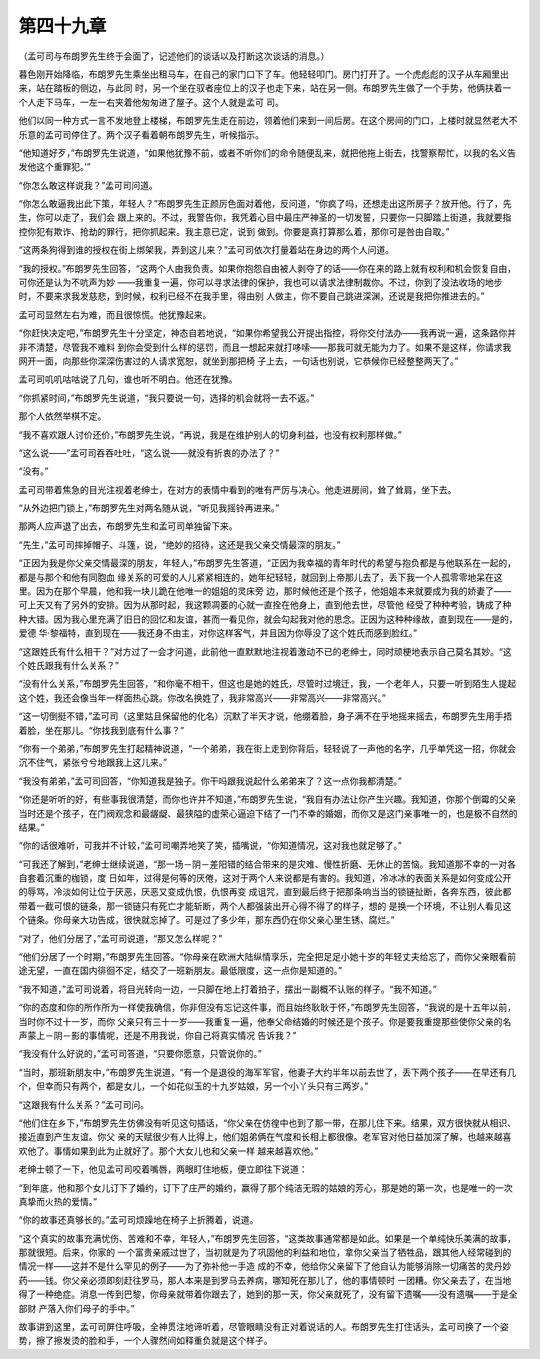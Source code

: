 第四十九章
==========

（孟可司与布朗罗先生终于会面了，记述他们的谈话以及打断这次谈话的消息。）

暮色刚开始降临，布朗罗先生乘坐出租马车，在自己的家门口下了车。他轻轻叩门。房门打开了。一个虎彪彪的汉子从车厢里出来，站在踏板的侧边，与此同 时，另一个坐在驭者座位上的汉子也走下来，站在另一侧。布朗罗先生做了一个手势，他俩扶着一个人走下马车，一左一右夹着他匆匆进了屋子。这个人就是孟可 司。

他们以同一种方式一言不发地登上楼梯，布朗罗先生走在前边，领着他们来到一间后房。在这个房间的门口，上楼时就显然老大不乐意的孟可司停住了。两个汉子看着朝布朗罗先生，听候指示。

“他知道好歹，”布朗罗先生说道，“如果他犹豫不前，或者不听你们的命令随便乱来，就把他拖上街去，找警察帮忙，以我的名义告发他这个重罪犯。’”

“你怎么敢这样说我？”孟可司问道。

“你怎么敢逼我出此下策，年轻人？”布朗罗先生正颜厉色面对着他，反问道，“你疯了吗，还想走出这所房子？放开他。行了，先生，你可以走了，我们会 跟上来的。不过，我警告你，我凭着心目中最庄严神圣的一切发誓，只要你一只脚踏上街道，我就要指控你犯有欺诈、抢劫的罪行，把你抓起来。我主意已定，说到 做到。你要是真打算那么着，那你可是咎由自取。”

“这两条狗得到谁的授权在街上绑架我，弄到这儿来？”孟可司依次打量着站在身边的两个人问道。

“我的授权。”布朗罗先生回答，“这两个人由我负责。如果你抱怨自由被人剥夺了的话——你在来的路上就有权利和机会恢复自由，可你还是认为不吭声为妙 ——我重复一遍，你可以寻求法律的保护，我也可以请求法律制裁你。不过，你到了没法收场的地步时，不要来求我发慈悲，到时候，权利已经不在我手里，得由别 人做主，你不要自己跳进深渊，还说是我把你推进去的。”

孟可司显然左右为难，而且很惊慌。他犹豫起来。

“你赶快决定吧，”布朗罗先生十分坚定，神态自若地说，“如果你希望我公开提出指控，将你交付法办——我再说一遍，这条路你并非不清楚，尽管我不难料 到你会受到什么样的惩罚，而且一想起来就打哆嗦——那我可就无能为力了。如果不是这样，你请求我网开一面，向那些你深深伤害过的人请求宽恕，就坐到那把椅 子上去，一句话也别说，它恭候你已经整整两天了。”

孟可司叽叽咕咕说了几句，谁也听不明白。他还在犹豫。

“你抓紧时间，”布朗罗先生说道，“我只要说一句，选择的机会就将一去不返。”

那个人依然举棋不定。

“我不喜欢跟人讨价还价，”布朗罗先生说，“再说，我是在维护别人的切身利益，也没有权利那样做。”

“这么说——”孟可司吞吞吐吐，“这么说——就没有折衷的办法了？”

“没有。”

孟可司带着焦急的目光注视着老绅士，在对方的表情中看到的唯有严厉与决心。他走进房间，耸了耸肩，坐下去。

“从外边把门锁上，”布朗罗先生对两名随从说，“听见我摇铃再进来。”

那两人应声退了出去，布朗罗先生和孟可司单独留下来。

“先生，”孟可司摔掉帽子、斗篷，说，“绝妙的招待，这还是我父亲交情最深的朋友。”

“正因为我是你父亲交情最深的朋友，年轻人，”布朗罗先生答道，“正因为我幸福的青年时代的希望与抱负都是与他联系在一起的，都是与那个和他有同胞血 缘关系的可爱的人儿紧紧相连的，她年纪轻轻，就回到上帝那儿去了，丢下我一个人孤零零地呆在这里。因为在那个早晨，他和我一块儿跪在他唯一的姐姐的灵床旁 边，那时候他还是个孩子，他姐姐本来就要成为我的娇妻了——可上天又有了另外的安排。因为从那时起，我这颗凋萎的心就一直拴在他身上，直到他去世，尽管他 经受了种种考验，铸成了种种大错。因为我心里充满了旧日的回忆和友谊，甚而一看见你，就会勾起我对他的思念。正因为这种种缘故，直到现在——是的，爱德 华·黎福特，直到现在——我还身不由主，对你这样客气，并且因为你辱没了这个姓氏而感到脸红。”

“这跟姓氏有什么相干？”对方过了一会才问道，此前他一直默默地注视着激动不已的老绅士，同时顽梗地表示自己莫名其妙。“这个姓氏跟我有什么关系？”

“没有什么关系，”布朗罗先生回答，“和你毫不相干，但这也是她的姓氏，尽管时过境迁，我，一个老年人，只要一听到陌生人提起这个姓，我还会像当年一样面热心跳。你改名换姓了，我非常高兴——非常高兴——非常高兴。”

“这一切倒挺不错，”孟可司（这里姑且保留他的化名）沉默了半天才说，他绷着脸，身子满不在乎地摇来摇去，布朗罗先生用手捂着脸，坐在那儿。“你找我到底有什么事？”

“你有一个弟弟，”布朗罗先生打起精神说道，“一个弟弟，我在街上走到你背后，轻轻说了一声他的名字，几乎单凭这一招，你就会沉不住气，紧张兮兮地跟我上这儿来。”

“我没有弟弟，”孟可司回答，“你知道我是独子。你干吗跟我说起什么弟弟来了？这一点你我都清楚。”

“你还是听听的好，有些事我很清楚，而你也许并不知道，”布朗罗先生说，“我自有办法让你产生兴趣。我知道，你那个倒霉的父亲当时还是个孩子，在门阀观念和最龌龊、最狭隘的虚荣心逼迫下结了一门不幸的婚姻，而你又是这门亲事唯一的，也是极不自然的结果。”

“你的话很难听，可我并不计较，”孟可司嘲弄地笑了笑，插嘴说，“你知道情况，这对我也就足够了。”

“可我还了解到，”老绅士继续说道，“那一场－阴－差阳错的结合带来的是灾难、慢性折磨、无休止的苦恼。我知道那不幸的一对各自套着沉重的枷锁，度 日如年，过得是何等的厌倦，这对于两个人来说都是有害的。我知道，冷冰冰的表面关系是如何变成公开的辱骂，冷淡如何让位于厌恶，厌恶又变成仇恨，仇恨再变 成诅咒，直到最后终于把那条响当当的锁链扯断，各奔东西，彼此都带着一截可恨的链条，那一锁链只有死亡才能斩断，两个人都强装出开心得不得了的样子，想的 是换一个环境，不让别人看见这个链条。你母亲大功告成，很快就忘掉了。可是过了多少年，那东西仍在你父亲心里生锈、腐烂。”

“对了，他们分居了，”孟可司说道，“那又怎么样呢？”

“他们分居了一个时期，”布朗罗先生回答。“你母亲在欧洲大陆纵情享乐，完全把足足小她十岁的年轻丈夫给忘了，而你父亲眼看前途无望，一直在国内徘徊不定，结交了一班新朋友。最低限度，这一点你是知道的。”

“我不知道，”孟可司说着，将目光转向一边，一只脚在地上打着拍子，摆出一副概不认账的样子。“我不知道。”

“你的态度和你的所作所为一样使我确信，你非但没有忘记这件事，而且始终耿耿于怀，”布朗罗先生回答，“我说的是十五年以前，当时你不过十一岁，而你 父亲只有三十一岁——我重复一遍，他奉父命结婚的时候还是个孩子。你是要我重提那些使你父亲的名声蒙上－阴－影的事情呢，还是不用我说，你自己将真实情况 告诉我？”

“我没有什么好说的，”孟可司答道，“只要你愿意，只管说你的。”

“当时，那班新朋友中，”布朗罗先生说道，“有一个是退役的海军军官，他妻子大约半年以前去世了，丢下两个孩子——在早还有几个，但幸而只有两个，都是女儿，一个如花似玉的十九岁姑娘，另一个小丫头只有三两岁。”

“这跟我有什么关系？”孟可司问。

“他们住在乡下，”布朗罗先生仿佛没有听见这句插话，“你父亲在仿徨中也到了那一带，在那儿住下来。结果，双方很快就从相识、接近直到产生友谊。你父 亲的天赋很少有人比得上，他们姐弟俩在气度和长相上都很像。老军官对他日益加深了解，也越来越喜欢他了。事情如果到此为止就好了。那个大女儿也和父亲一样 越来越喜欢他。”

老绅士顿了一下，他见孟可司咬着嘴唇，两眼盯住地板，便立即往下说道：

“到年底，他和那个女儿订下了婚约，订下了庄严的婚约，赢得了那个纯洁无瑕的姑娘的芳心，那是她的第一次，也是唯一的一次真挚而火热的爱情。”

“你的故事还真够长的。”孟可司烦躁地在椅子上折腾着，说道。

“这个真实的故事充满忧伤、苦难和不幸，年轻人，”布朗罗先生回答，“这类故事通常都是如此。如果是一个单纯快乐美满的故事，那就很短。后来，你家的 一个富贵亲戚过世了，当初就是为了巩固他的利益和地位，拿你父亲当了牺牲品，跟其他人经常碰到的情况一样——这并不是什么罕见的例子——为了弥补他一手造 成的不幸，他给你父亲留下了他自认为能够消除一切痛苦的灵丹妙药——钱。你父亲必须即刻赶往罗马，那人本来是到罗马去养病，哪知死在那儿了，他的事情顿时 一团糟。你父亲去了，在当地得了一种绝症。消息一传到巴黎，你母亲就带着你跟去了，她到的那一天，你父亲就死了，没有留下遗嘱——没有遗嘱——于是全部财 产落入你们母子的手中。”

故事讲到这里，孟可司屏住呼吸，全神贯注地谛听着，尽管眼睛没有正对着说话的人。布朗罗先生打住话头，孟可司换了一个姿势，擦了擦发烫的脸和手，一个人骤然间如释重负就是这个样子。
